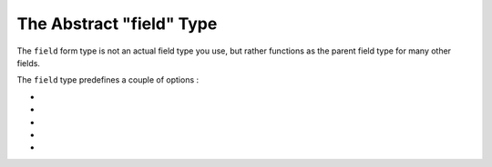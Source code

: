 .. index::
   single: Forms; Fields; field

The Abstract "field" Type
=========================

The ``field`` form type is not an actual field type you use, but rather
functions as the parent field type for many other fields.

The ``field`` type predefines a couple of options :

* .. include:: /reference/forms/types/options/data.rst.inc

* .. include:: /reference/forms/types/options/required.rst.inc

* .. include:: /reference/forms/types/options/disabled.rst.inc

* .. include:: /reference/forms/types/options/trim.rst.inc

* .. include:: /reference/forms/types/options/property_path.rst.inc
